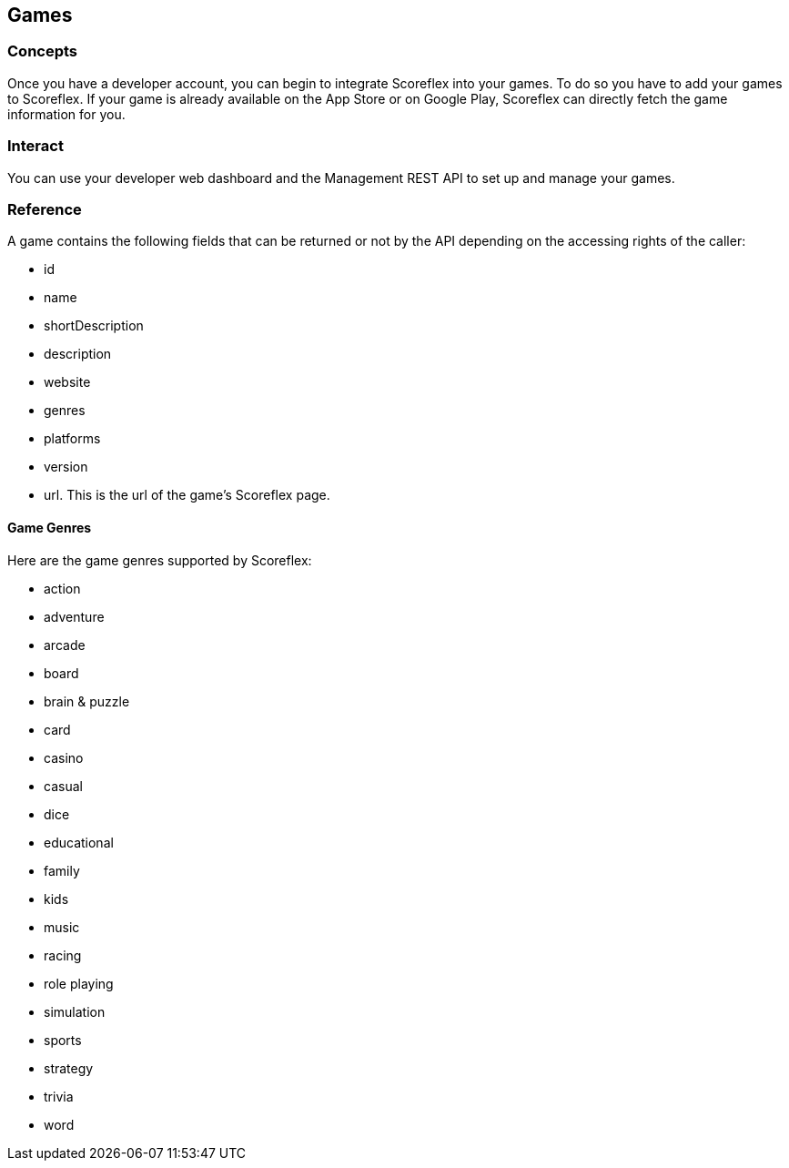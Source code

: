 [[guide-games]]
[role="chunk-page"]
== Games

--
--

[[guide-games-concepts]]
=== Concepts

Once you have a developer account, you can begin to integrate Scoreflex
into your games. To do so you have to add your games to Scoreflex. If
your game is already available on the App Store or on Google Play,
Scoreflex can directly fetch the game information for you.

[[guide-games-interact]]
=== Interact

You can use your developer web dashboard and the Management REST API to
set up and manage your games.

[[guide-games-reference]]
[role="chunk-toc"]
=== Reference

A game contains the following fields that can be returned or not by the
API depending on the accessing rights of the caller:

* +id+
* +name+
* +shortDescription+
* +description+
* +website+
* +genres+
* +platforms+
* +version+
* +url+. This is the url of the game's Scoreflex page.

[[guide-games-reference-game-genres]]
==== Game Genres

Here are the game genres supported by Scoreflex:

* +action+
* +adventure+
* +arcade+
* +board+
* +brain & puzzle+
* +card+
* +casino+
* +casual+
* +dice+
* +educational+
* +family+
* +kids+
* +music+
* +racing+
* +role playing+
* +simulation+
* +sports+
* +strategy+
* +trivia+
* +word+
